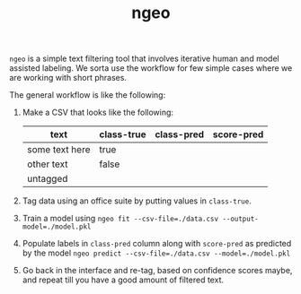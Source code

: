 #+TITLE: ngeo

=ngeo= is a simple text filtering tool that involves iterative human and model
assisted labeling. We sorta use the workflow for few simple cases where we are
working with short phrases.

The general workflow is like the following:

1. Make a CSV that looks like the following:
   |----------------+------------+------------+------------|
   | text           | class-true | class-pred | score-pred |
   |----------------+------------+------------+------------|
   | some text here | true       |            |            |
   | other text     | false      |            |            |
   | untagged       |            |            |            |

3. Tag data using an office suite by putting values in =class-true=.
4. Train a model using ~ngeo fit --csv-file=./data.csv --output-model=./model.pkl~
5. Populate labels in =class-pred= column along with =score-pred= as predicted by
   the model ~ngeo predict --csv-file=./data.csv --model=./model.pkl~
6. Go back in the interface and re-tag, based on confidence scores maybe, and
   repeat till you have a good amount of filtered text.

